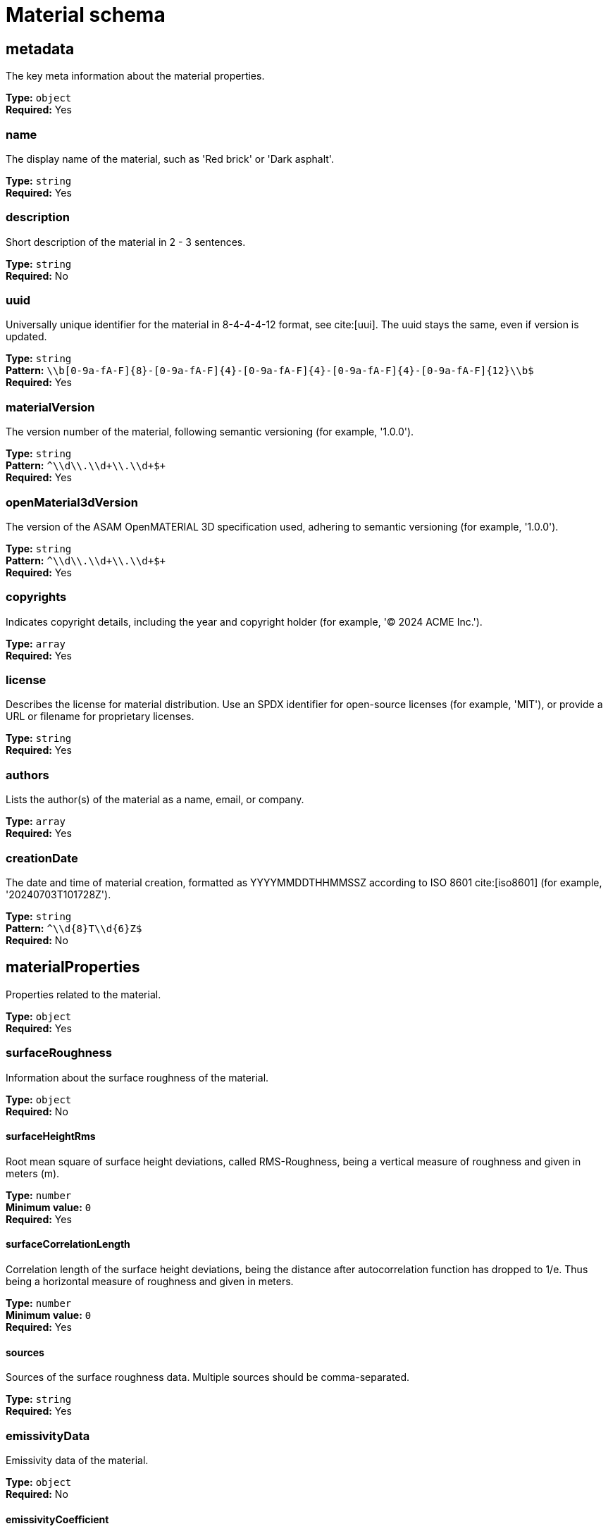 = Material schema

== metadata

The key meta information about the material properties.


*Type:* `+object+` +
*Required:* Yes

=== name
The display name of the material, such as 'Red brick' or 'Dark asphalt'.

*Type:* `+string+` +
*Required:* Yes


=== description
Short description of the material in 2 - 3 sentences.

*Type:* `+string+` +
*Required:* No


=== uuid
Universally unique identifier for the material in 8-4-4-4-12 format, see cite:[uui]. The uuid stays the same, even if version is updated.

*Type:* `+string+` +
*Pattern:* `+\\b[0-9a-fA-F]{8}-[0-9a-fA-F]{4}-[0-9a-fA-F]{4}-[0-9a-fA-F]{4}-[0-9a-fA-F]{12}\\b$+` +
*Required:* Yes


=== materialVersion
The version number of the material, following semantic versioning (for example, '1.0.0').

*Type:* `+string+` +
*Pattern:* `+^\\d+\\.\\d+\\.\\d+$+` +
*Required:* Yes


=== openMaterial3dVersion
The version of the ASAM OpenMATERIAL 3D specification used, adhering to semantic versioning (for example, '1.0.0').

*Type:* `+string+` +
*Pattern:* `+^\\d+\\.\\d+\\.\\d+$+` +
*Required:* Yes


=== copyrights
Indicates copyright details, including the year and copyright holder (for example, '© 2024 ACME Inc.').

*Type:* `+array+` +
*Required:* Yes




=== license
Describes the license for material distribution. Use an SPDX identifier for open-source licenses (for example, 'MIT'), or provide a URL or filename for proprietary licenses.

*Type:* `+string+` +
*Required:* Yes


=== authors
Lists the author(s) of the material as a name, email, or company.

*Type:* `+array+` +
*Required:* Yes




=== creationDate
The date and time of material creation, formatted as YYYYMMDDTHHMMSSZ according to ISO 8601 cite:[iso8601] (for example, '20240703T101728Z').

*Type:* `+string+` +
*Pattern:* `+^\\d{8}T\\d{6}Z$+` +
*Required:* No


== materialProperties

Properties related to the material.


*Type:* `+object+` +
*Required:* Yes

=== surfaceRoughness
Information about the surface roughness of the material.

*Type:* `+object+` +
*Required:* No


==== surfaceHeightRms
Root mean square of surface height deviations, called RMS-Roughness, being a vertical measure of roughness and given in meters (m).

*Type:* `+number+` +
*Minimum value:* `+0+` +
*Required:* Yes


==== surfaceCorrelationLength
Correlation length of the surface height deviations, being the distance after autocorrelation function has dropped to 1/e. Thus being a horizontal measure of roughness and given in meters.

*Type:* `+number+` +
*Minimum value:* `+0+` +
*Required:* Yes


==== sources
Sources of the surface roughness data. Multiple sources should be comma-separated.

*Type:* `+string+` +
*Required:* Yes


=== emissivityData
Emissivity data of the material.

*Type:* `+object+` +
*Required:* No


==== emissivityCoefficient
Emissivity describes the ability to emit energy as thermal radiation. Given as the fraction of thermal radiation emitted by a surface relative to the radiation emitted by an ideal black body at the same temperature. Here the hemispherical total emissivity is used which considers full emission over all wavelengths, directions and polarization for a given particular temperature: ε(T).

*Type:* `+number+` +
*Minimum value:* `+0+` +
*Maximum value:* `+1+` +
*Required:* Yes


==== temperature
Temperature of material in Kelvin (K) at which the emissivity is measured.

*Type:* `+number+` +
*Minimum value:* `+0+` +
*Required:* Yes


==== sources
Sources of the emissivity data. Multiple sources should be comma-separated.

*Type:* `+string+` +
*Required:* Yes


=== elasticityData
Information about the elasticity of the material.

*Type:* `+object+` +
*Required:* No


==== youngsModulus
Young's modulus of the material in Pascal (Pa). The value shall be in the range of 0 to 1.5e12 Pa (Young’s modulus of a diamond)

*Type:* `+number+` +
*Minimum value:* `+0+` +
*Maximum value:* `+1500000000000+` +
*Required:* Yes


==== poissonsRatio
Poisson's ratio of the material.

*Type:* `+number+` +
*Minimum value:* `+-1+` +
*Maximum value:* `+0.5+` +
*Required:* Yes


==== sources
Sources of the elasticity data. Multiple sources should be comma-separated.

*Type:* `+string+` +
*Required:* Yes


=== densityData
Information about the density of the material.

*Type:* `+object+` +
*Required:* No


==== density
Density of the material in kg/m^3^. The value shall be in the range of 0 to 25000 (density of Osmium)

*Type:* `+number+` +
*Minimum value:* `+0+` +
*Maximum value:* `+25000+` +
*Required:* Yes


==== sources
Sources of the density data. Multiple sources should be comma-separated.

*Type:* `+string+` +
*Required:* Yes


=== retroreflectivityData
Information about the retro-reflective properties of the material in the visible light spectrum.

*Type:* `+object+` +
*Required:* No


==== coefficientOfRetroreflection
Coefficient of retro-reflection in candela per lux per square metre (cd lx^-1^ m^-2^).

*Type:* `+number+` +
*Minimum value:* `+0+` +
*Maximum value:* `+5000+` +
*Required:* Yes


==== sources
Sources of the retro-reflectivity data. Multiple sources should be comma-separated.

*Type:* `+string+` +
*Required:* Yes


=== electromagneticPropertiesUri
Relative path to a property lookup table file with electromagnetic material properties.

*Type:* `+string+` +
*Pattern:* `+.*_emp\\.xompt$+` +
*Required:* No


=== opticalPropertiesUri
Relative path to a property lookup table file with optical material properties.

*Type:* `+string+` +
*Pattern:* `+.*_optical\\.xompt$+` +
*Required:* No


=== brdfUris
Relative paths to one or multiple property lookup table files with wavelength-dependent bidirectional reflectance distribution functions.

*Type:* `+array+` +
*Required:* No




=== reflectionCoefficientUris
Relative paths to one or multiple property lookup table files with wavelength-dependent reflection coefficient values.

*Type:* `+array+` +
*Required:* No




=== customProperties
Non-standardized material properties for custom tools or tool chains.

*Type:* `+object+` +
*Required:* No


